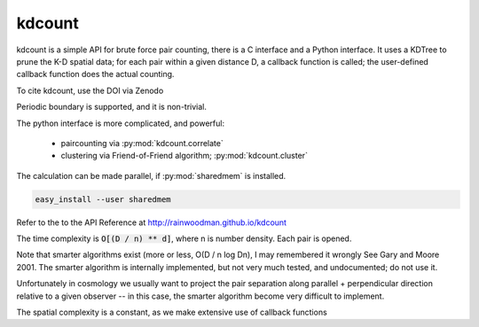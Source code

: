 kdcount
=======

kdcount is a simple API for brute force pair counting, there is a C interface
and a Python interface. It uses a KDTree to prune
the K-D spatial data; for each pair within a given distance D, a callback
function is called; the user-defined callback function does the actual counting. 

.. image:: https://api.travis-ci.org/rainwoodman/kdcount.svg
    :alt: Build Status
    :target: https://travis-ci.org/rainwoodman/kdcount/

To cite kdcount, use the DOI via Zenodo

.. image:: https://zenodo.org/badge/DOI/10.5281/zenodo.1051242.svg
   :target: https://doi.org/10.5281/zenodo.1051242

Periodic boundary is supported, and it is non-trivial.

The python interface is more complicated, and powerful:

 * paircounting via :py:mod:`kdcount.correlate`
 * clustering via Friend-of-Friend algorithm; :py:mod:`kdcount.cluster`
 
The calculation can be made parallel, if :py:mod:`sharedmem` is installed.

.. code:: sh

    easy_install --user sharedmem

Refer to the to the API Reference at http://rainwoodman.github.io/kdcount

The time complexity is :code:`O[(D / n) ** d]`, 
where n is number density. Each pair is opened. 

Note that
smarter algorithms exist (more or less, O(D / n log Dn), I may remembered it
wrongly See Gary and Moore 2001. 
The smarter algorithm is internally implemented, but not very much tested, and undocumented;
do not use it.

Unfortunately in cosmology we usually want to project the pair separation along
parallel + perpendicular direction relative to a given observer -- in this case,
the smarter algorithm become very difficult to implement. 

The spatial complexity is a constant, as we make extensive use of callback functions

   
